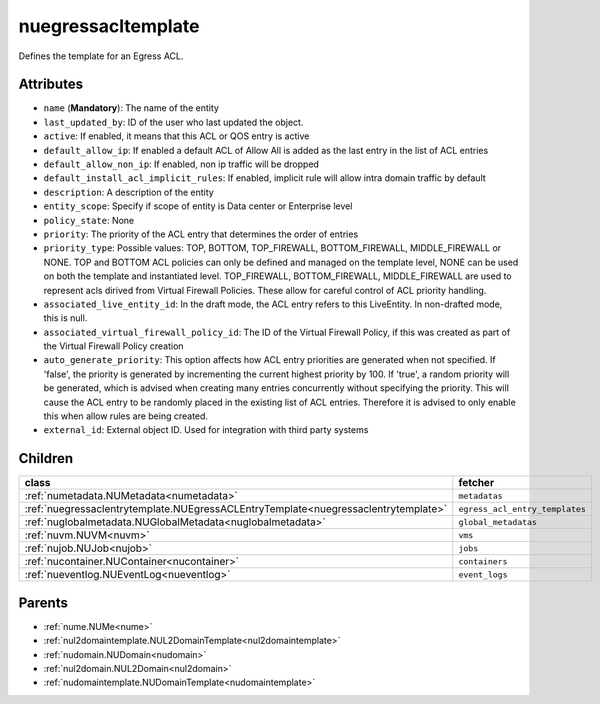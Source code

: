 .. _nuegressacltemplate:

nuegressacltemplate
===========================================

.. class:: nuegressacltemplate.NUEgressACLTemplate(bambou.nurest_object.NUMetaRESTObject,):

Defines the template for an Egress ACL.


Attributes
----------


- ``name`` (**Mandatory**): The name of the entity

- ``last_updated_by``: ID of the user who last updated the object.

- ``active``: If enabled, it means that this ACL or QOS entry is active

- ``default_allow_ip``: If enabled a default ACL of Allow All is added as the last entry in the list of ACL entries

- ``default_allow_non_ip``: If enabled, non ip traffic will be dropped

- ``default_install_acl_implicit_rules``: If enabled, implicit rule will allow intra domain traffic by default

- ``description``: A description of the entity

- ``entity_scope``: Specify if scope of entity is Data center or Enterprise level

- ``policy_state``: None

- ``priority``: The priority of the ACL entry that determines the order of entries

- ``priority_type``: Possible values: TOP, BOTTOM, TOP_FIREWALL, BOTTOM_FIREWALL, MIDDLE_FIREWALL or NONE. TOP and BOTTOM ACL policies can only be defined and managed on the template level, NONE can be used on both the template and instantiated level. TOP_FIREWALL, BOTTOM_FIREWALL, MIDDLE_FIREWALL are used to represent acls dirived from Virtual Firewall Policies. These allow for careful control of ACL priority handling.

- ``associated_live_entity_id``: In the draft mode, the ACL entry refers to this LiveEntity. In non-drafted mode, this is null.

- ``associated_virtual_firewall_policy_id``: The ID of the Virtual Firewall Policy, if this was created as part of the Virtual Firewall Policy creation

- ``auto_generate_priority``: This option affects how ACL entry priorities are generated when not specified. If 'false', the priority is generated by incrementing the current highest priority by 100. If 'true', a random priority will be generated, which is advised when creating many entries concurrently without specifying the priority. This will cause the ACL entry to be randomly placed in the existing list of ACL entries. Therefore it is advised to only enable this when allow rules are being created.

- ``external_id``: External object ID. Used for integration with third party systems




Children
--------

================================================================================================================================================               ==========================================================================================
**class**                                                                                                                                                      **fetcher**

:ref:`numetadata.NUMetadata<numetadata>`                                                                                                                         ``metadatas`` 
:ref:`nuegressaclentrytemplate.NUEgressACLEntryTemplate<nuegressaclentrytemplate>`                                                                               ``egress_acl_entry_templates`` 
:ref:`nuglobalmetadata.NUGlobalMetadata<nuglobalmetadata>`                                                                                                       ``global_metadatas`` 
:ref:`nuvm.NUVM<nuvm>`                                                                                                                                           ``vms`` 
:ref:`nujob.NUJob<nujob>`                                                                                                                                        ``jobs`` 
:ref:`nucontainer.NUContainer<nucontainer>`                                                                                                                      ``containers`` 
:ref:`nueventlog.NUEventLog<nueventlog>`                                                                                                                         ``event_logs`` 
================================================================================================================================================               ==========================================================================================



Parents
--------


- :ref:`nume.NUMe<nume>`

- :ref:`nul2domaintemplate.NUL2DomainTemplate<nul2domaintemplate>`

- :ref:`nudomain.NUDomain<nudomain>`

- :ref:`nul2domain.NUL2Domain<nul2domain>`

- :ref:`nudomaintemplate.NUDomainTemplate<nudomaintemplate>`

